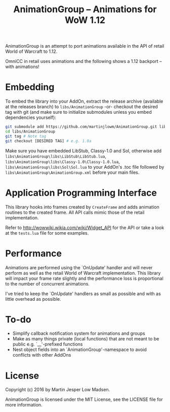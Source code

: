 #+TITLE: AnimationGroup -- Animations for WoW 1.12

AnimationGroup is an attempt to port animations available in the API of retail
World of Warcraft to 1.12.

OmniCC in retail uses animations and the following shows a 1.12 backport -- with
animations!

#+NAME: animation_example
[[https://github.com/martinjlowm/AnimationGroup/blob/media/animation_group.gif]]

* Embedding

To embed the library into your AddOn, extract the release archive (available at
the releases branch) to =libs/AnimationGroup= -or- checkout the desired tag with
git (and make sure to initialize submodules unless you embed dependencies
yourself):

#+BEGIN_SRC bash
git submodule add https://github.com/martinjlowm/AnimationGroup.git libs/AnimationGroup
cd libs/AnimationGroup
git tag # Note tag
git checkout [DESIRED TAG] # e.g. 1.0a
#+END_SRC

Make sure you have embedded LibStub, Classy-1.0 and Sol, otherwise add
=libs\AnimationGroup\libs\LibStub\LibStub.lua=,
=libs\AnimationGroup\libs\Classy-1.0\Classy-1.0.lua=,
=libs\AnimationGroup\libs\Sol\Sol.lua= to your AddOn's .toc file followed by
=libs\AnimationGroup\AnimationGroup.xml= before your main files.

* Application Programming Interface

This library hooks into frames created by =CreateFrame= and adds animation
routines to the created frame. All API calls mimic those of the retail
implementation.

Refer to http://wowwiki.wikia.com/wiki/Widget_API for the API or take a look at
the =tests.lua= file for some examples.

* Performance

Animations are performed using the `OnUpdate' handler and will never perform as
well as the retail World of Warcraft implementation. This library will impact
your frame rate slightly and the performance loss is proportional to the number
of concurrent animations.

I've tried to keep the `OnUpdate' handlers as small as possible and with as
little overhead as possible.

* To-do
- Simplify callback notification system for animations and groups
- Make as many things private (local functions) that are not meant to be public
  e.g. `__'-prefixed functions
- Nest object fields into an `AnimationGroup'-namespace to avoid conflicts with
  other AddOns

* License
Copyright (c) 2016 by Martin Jesper Low Madsen.

AnimationGroup is licensed under the MIT License, see the LICENSE file for more
information.
